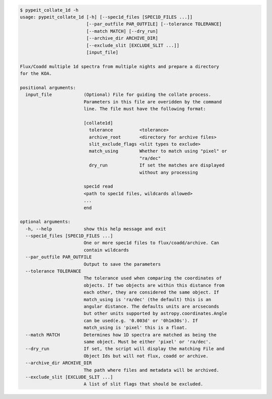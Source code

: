 .. code-block:: console

    $ pypeit_collate_1d -h
    usage: pypeit_collate_1d [-h] [--spec1d_files [SPEC1D_FILES ...]]
                             [--par_outfile PAR_OUTFILE] [--tolerance TOLERANCE]
                             [--match MATCH] [--dry_run]
                             [--archive_dir ARCHIVE_DIR]
                             [--exclude_slit [EXCLUDE_SLIT ...]]
                             [input_file]
    
    Flux/Coadd multiple 1d spectra from multiple nights and prepare a directory
    for the KOA.
    
    positional arguments:
      input_file            (Optional) File for guiding the collate process.
                            Parameters in this file are overidden by the command
                            line. The file must have the following format:
                            
                            [collate1d]
                              tolerance          <tolerance>
                              archive_root       <directory for archive files>
                              slit_exclude_flags <slit types to exclude>
                              match_using        Whether to match using "pixel" or
                                                 "ra/dec"
                              dry_run            If set the matches are displayed
                                                 without any processing
                            
                            spec1d read
                            <path to spec1d files, wildcards allowed>
                            ...
                            end
    
    optional arguments:
      -h, --help            show this help message and exit
      --spec1d_files [SPEC1D_FILES ...]
                            One or more spec1d files to flux/coadd/archive. Can
                            contain wildcards
      --par_outfile PAR_OUTFILE
                            Output to save the parameters
      --tolerance TOLERANCE
                            The tolerance used when comparing the coordinates of
                            objects. If two objects are within this distance from
                            each other, they are considered the same object. If
                            match_using is 'ra/dec' (the default) this is an
                            angular distance. The defaults units are arcseconds
                            but other units supported by astropy.coordinates.Angle
                            can be used(e.g. '0.003d' or '0h1m30s'). If
                            match_using is 'pixel' this is a float.
      --match MATCH         Determines how 1D spectra are matched as being the
                            same object. Must be either 'pixel' or 'ra/dec'.
      --dry_run             If set, the script will display the matching File and
                            Object Ids but will not flux, coadd or archive.
      --archive_dir ARCHIVE_DIR
                            The path where files and metadata will be archived.
      --exclude_slit [EXCLUDE_SLIT ...]
                            A list of slit flags that should be excluded.
    
